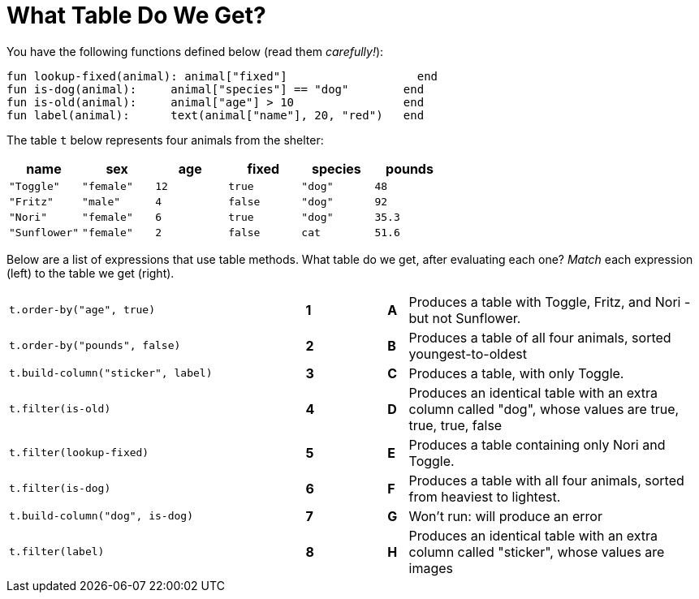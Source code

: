 = What Table Do We Get?

You have the following functions defined below  (read them _carefully!_):

  fun lookup-fixed(animal): animal["fixed"]                   end
  fun is-dog(animal):    	animal["species"] == "dog"        end
  fun is-old(animal):    	animal["age"] > 10                end
  fun label(animal):     	text(animal["name"], 20, "red")   end

The table `t` below represents four animals from the shelter:

[cols='6',options="header"]
|===
| name
| sex
| age
| fixed
| species
| pounds

| `"Toggle"`
| `"female"`
| `12`
| `true`
| `"dog"`
| `48`

| `"Fritz"`
| `"male"`
| `4`
| `false`
| `"dog"`
| `92`

| `"Nori"`
| `"female"`
| `6`
| `true`
| `"dog"`
| `35.3`

| `"Sunflower"`
| `"female"`
| `2`
| `false`
| `cat`
| `51.6`

|===

Below are a list of expressions that use table methods. What table do we get, after evaluating each one? _Match_ each expression (left) to the table we get (right).

[cols=">.^15a, ^.^1a, 3, ^.^1a, .^15a",stripes="none",grid="none",frame="none"]
|===

| `t.order-by("age", true)`
|*1*||*A*
| Produces a table with Toggle, Fritz, and Nori - but not Sunflower.

| `t.order-by("pounds", false)`
|*2*||*B*
| Produces a table of all four animals, sorted youngest-to-oldest

| `t.build-column("sticker", label)`
|*3*||*C*
| Produces a table, with only Toggle.

| `t.filter(is-old)`
|*4*||*D*
| Produces an identical table with an extra column called "dog", whose values are true, true, true, false

| `t.filter(lookup-fixed)`
|*5*||*E*
| Produces a table containing only Nori and Toggle.

| `t.filter(is-dog)`
|*6*||*F*
| Produces a table with all four animals, sorted from heaviest to lightest.

| `t.build-column("dog", is-dog)`
|*7*||*G*
| Won’t run: will produce an error

| `t.filter(label)`
|*8*||*H*
| Produces an identical table with an extra column called "sticker", whose values are images

|===

